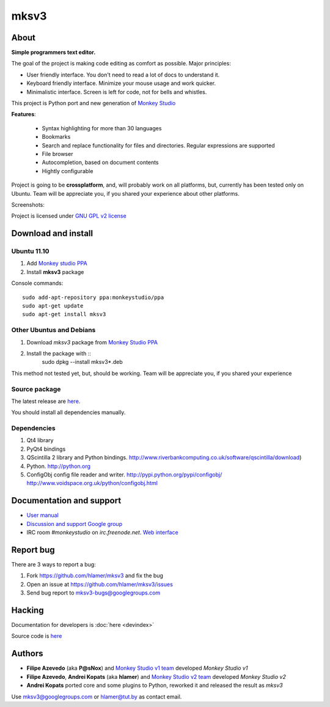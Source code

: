 mksv3
=====
.. image:: https://images-ssl.sourceforge.net/images/project-support.jpg
   :alt: Support this project
   :target: https://sourceforge.net/donate/index.php?group_id=163493 

About
"""""

**Simple programmers text editor.**

The goal of the project is making code editing as comfort as possible. Major principles:

* User friendly interface. You don't need to read a lot of docs to understand it.
* Keyboard friendly interface. Minimize your mouse usage and work quicker.
* Minimalistic interface. Screen is left for code, not for bells and whistles.

This project is Python port and new generation of `Monkey Studio <http://monkeystudio.org>`_

**Features**:

 * Syntax highlighting for more than 30 languages
 * Bookmarks
 * Search and replace functionality for files and directories. Regular expressions are supported
 * File browser
 * Autocompletion, based on document contents
 * Hightly configurable

Project is going to be **crossplatform**, and, will probably work on all platforms, but, currently has been tested only on Ubuntu. Team will be appreciate you, if you shared your experience about other platforms.

Screenshots:

.. raw:: html

        <table width="50%"><tr>
        <td>
            <a href="screenshots/main-ui.png"><img src="screenshots/main-ui-preview.png"/></a>
        </td>
        <td>
            <a href="screenshots/minimal.png"><img src="screenshots/minimal-preview.png"/></a>
        </td>
        <td>
            <a href="screenshots/search-replace.png"><img src="screenshots/search-replace-preview.png"/></a>
        </td>
        </tr></table>


Project is licensed under `GNU GPL v2 license <http://www.gnu.org/licenses/gpl-2.0.html>`_

Download and install
""""""""""""""""""""

Ubuntu 11.10
^^^^^^^^^^^^

#. Add `Monkey studio PPA <https://launchpad.net/~monkeystudio/+archive/ppa>`_
#. Install **mksv3** package

Console commands::

    sudo add-apt-repository ppa:monkeystudio/ppa
    sudo apt-get update
    sudo apt-get install mksv3

Other Ubuntus and Debians
^^^^^^^^^^^^^^^^^^^^^^^^^
#. Download *mksv3* package from `Monkey Studio PPA <https://launchpad.net/~monkeystudio/+archive/ppa/+packages>`_
#. Install the package with ::    
    sudo dpkg --install mksv3*.deb

This method not tested yet, but, should be working. Team will be appreciate you, if you shared your experience

Source package
^^^^^^^^^^^^^^
The latest release are `here <https://github.com/hlamer/mksv3/tags>`_.

You should install all dependencies manually.

Dependencies
^^^^^^^^^^^^
#. Qt4 library
#. PyQt4 bindings
#. QScintilla 2 library and Python bindings. http://www.riverbankcomputing.co.uk/software/qscintilla/download)
#. Python. http://python.org
#. ConfigObj config file reader and writer. http://pypi.python.org/pypi/configobj/ http://www.voidspace.org.uk/python/configobj.html

Documentation and support
"""""""""""""""""""""""""

* `User manual <https://github.com/hlamer/mksv3/wiki/mksv3-documentation>`_
* `Discussion and support Google group <http://groups.google.com/group/mksv3>`_
* IRC room *#monkeystudio* on *irc.freenode.net*. `Web interface <http://monkeystudio.org/irc>`_  


Report bug
""""""""""
There are 3 ways to report a bug:

#. Fork https://github.com/hlamer/mksv3 and fix the bug
#. Open an issue at https://github.com/hlamer/mksv3/issues
#. Send bug report to mksv3-bugs@googlegroups.com

Hacking
"""""""
Documentation for developers is :doc:`here <devindex>`

Source code is `here <https://github.com/hlamer/mksv3>`_

Authors
"""""""
* **Filipe Azevedo** (aka **P@sNox**) and `Monkey Studio v1 team <http://monkeystudio.org/node/17>`_ developed *Monkey Studio v1*
* **Filipe Azevedo**, **Andrei Kopats** (aka **hlamer**) and `Monkey Studio v2 team <http://monkeystudio.org/team>`_ developed *Monkey Studio v2*
* **Andrei Kopats** ported core and some plugins to Python, reworked it and released the result as *mksv3*

Use mksv3@googlegroups.com or hlamer@tut.by as contact email.
